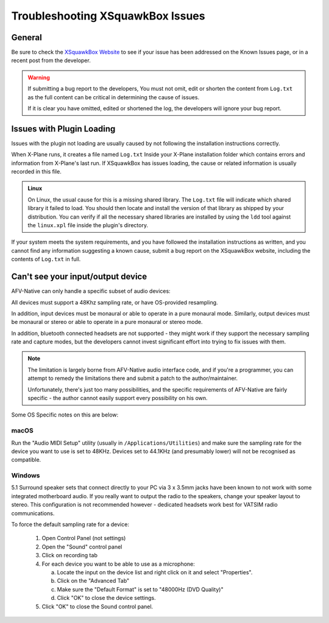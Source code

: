 Troubleshooting XSquawkBox Issues
*********************************

General
=======

Be sure to check the `XSquawkBox Website <http://xsb.xsquawkbox.net>`_ to see
if your issue has been addressed on the Known Issues page, or in a recent
post from the developer.

.. WARNING::

   If submitting a bug report to the developers, You must not omit, edit or
   shorten the content from ``Log.txt`` as the full content can be critical in
   determining the cause of issues.

   If it is clear you have omitted, edited or shortened the log, the developers
   will ignore your bug report.
   
.. _troubleshooting-load:

Issues with Plugin Loading
==========================

Issues with the plugin not loading are usually caused by not following the
installation instructions correctly.

When X-Plane runs, it creates a file named ``Log.txt`` Inside your X-Plane
installation folder which contains errors and information from X-Plane's last
run.  If XSquawkBox has issues loading, the cause or related information is
usually recorded in this file.

.. admonition:: Linux

   On Linux, the usual cause for this is a missing shared library.  The 
   ``Log.txt`` file will indicate which shared library it failed to load.  You
   should then locate and install the version of that library as shipped by your
   distribution.  You can verify if all the necessary shared libraries are
   installed by using the ``ldd`` tool against the ``linux.xpl`` file inside the
   plugin's directory.

If your system meets the system requirements, and you have followed the 
installation instructions as written, and you cannot find any information 
suggesting a known cause, submit a bug report on the XSquawkBox website, 
including the contents of ``Log.txt`` in full.

.. _troubleshooting-audio-devices:

Can't see your input/output device
==================================

AFV-Native can only handle a specific subset of audio devices:

All devices must support a 48Khz sampling rate, or have OS-provided resampling.

In addition, input devices must be monaural or able to operate in a pure
monaural mode.  Similarly, output devices must be monaural or stereo or able to 
operate in a pure monaural or stereo mode.

In addition, bluetooth connected headsets are not supported - they might work if
they support the necessary sampling rate and capture modes, but the developers
cannot invest significant effort into trying to fix issues with them.

.. NOTE::

   The limitation is largely borne from AFV-Native audio interface code, and if
   you're a programmer, you can attempt to remedy the limitations there and 
   submit a patch to the author/maintainer.
   
   Unfortunately, there's just too many possibilities, and the specific
   requirements of AFV-Native are fairly specific - the author cannot easily
   support every possibility on his own.

Some OS Specific notes on this are below:

macOS
^^^^^

Run the "Audio MIDI Setup" utility (usually in ``/Applications/Utilities``) and
make sure the sampling rate for the device you want to use is set to 48KHz.
Devices set to 44.1KHz (and presumably lower) will not be recognised as 
compatible.

Windows
^^^^^^^

5.1 Surround speaker sets that connect directly to your PC via 3 x 3.5mm jacks
have been known to not work with some integrated motherboard audio.  If you
really want to output the radio to the speakers, change your speaker layout to
stereo.  This configuration is not recommended however - dedicated headsets work
best for VATSIM radio communications.

To force the default sampling rate for a device:

 1. Open Control Panel (not settings)

 2. Open the "Sound" control panel

 3. Click on recording tab

 4. For each device you want to be able to use as a microphone:

    a. Locate the input on the device list and right click on it and select "Properties".

    b. Click on the "Advanced Tab"

    c. Make sure the "Default Format" is set to "48000Hz (DVD Quality)"

    d. Click "OK" to close the device settings.

 5. Click "OK" to close the Sound control panel.
